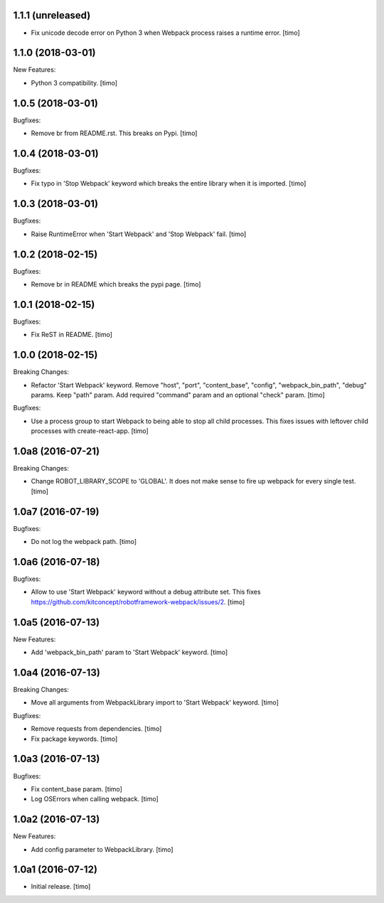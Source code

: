 1.1.1 (unreleased)
------------------

- Fix unicode decode error on Python 3 when Webpack process raises a runtime error.
  [timo]


1.1.0 (2018-03-01)
------------------

New Features:

- Python 3 compatibility.
  [timo]


1.0.5 (2018-03-01)
------------------

Bugfixes:

- Remove br from README.rst. This breaks on Pypi.
  [timo]


1.0.4 (2018-03-01)
------------------

Bugfixes:

- Fix typo in 'Stop Webpack' keyword which breaks the entire library when it is imported.
  [timo]


1.0.3 (2018-03-01)
------------------

Bugfixes:

- Raise RuntimeError when 'Start Webpack' and 'Stop Webpack' fail.
  [timo]


1.0.2 (2018-02-15)
------------------

Bugfixes:

- Remove br in README which breaks the pypi page.
  [timo]


1.0.1 (2018-02-15)
------------------

Bugfixes:

- Fix ReST in README.
  [timo]


1.0.0 (2018-02-15)
------------------

Breaking Changes:

- Refactor 'Start Webpack' keyword.
  Remove "host", "port", "content_base", "config", "webpack_bin_path", "debug" params.
  Keep "path" param. Add required "command" param and an optional "check" param.
  [timo]

Bugfixes:

- Use a process group to start Webpack to being able to stop all child processes.
  This fixes issues with leftover child processes with create-react-app.
  [timo]


1.0a8 (2016-07-21)
------------------

Breaking Changes:

- Change ROBOT_LIBRARY_SCOPE to 'GLOBAL'. It does not make sense to fire up
  webpack for every single test.
  [timo]


1.0a7 (2016-07-19)
------------------

Bugfixes:

- Do not log the webpack path.
  [timo]


1.0a6 (2016-07-18)
------------------

Bugfixes:

- Allow to use 'Start Webpack' keyword without a debug attribute set. This
  fixes https://github.com/kitconcept/robotframework-webpack/issues/2.
  [timo]


1.0a5 (2016-07-13)
------------------

New Features:

- Add 'webpack_bin_path' param to 'Start Webpack' keyword.
  [timo]


1.0a4 (2016-07-13)
------------------

Breaking Changes:

- Move all arguments from WebpackLibrary import to 'Start Webpack' keyword.
  [timo]

Bugfixes:

- Remove requests from dependencies.
  [timo]

- Fix package keywords.
  [timo]


1.0a3 (2016-07-13)
------------------

Bugfixes:

- Fix content_base param.
  [timo]

- Log OSErrors when calling webpack.
  [timo]


1.0a2 (2016-07-13)
------------------

New Features:

- Add config parameter to WebpackLibrary.
  [timo]

1.0a1 (2016-07-12)
------------------

- Initial release.
  [timo]
